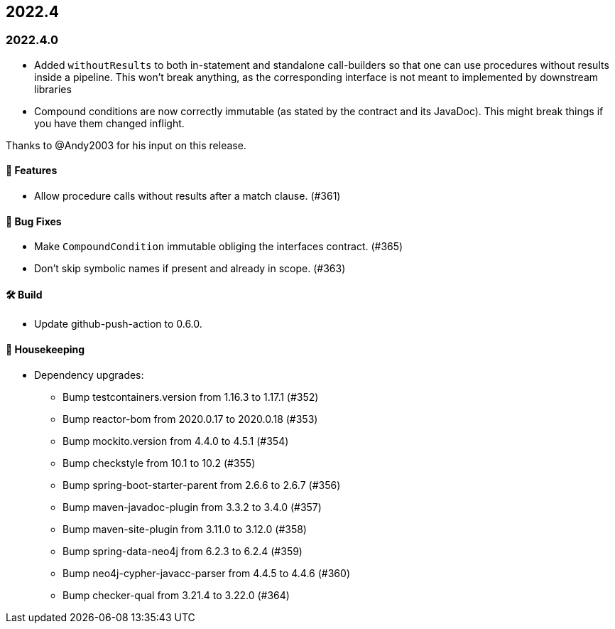 == 2022.4

=== 2022.4.0

* Added `withoutResults` to both in-statement and standalone call-builders so that one can use procedures without results
  inside a pipeline. This won't break anything, as the corresponding interface is not meant to implemented by downstream
  libraries
* Compound conditions are now correctly immutable (as stated by the contract and its JavaDoc).
  This might break things if you have them changed inflight.

Thanks to @Andy2003 for his input on this release.

==== 🚀 Features

* Allow procedure calls without results after a match clause. (#361)

==== 🐛 Bug Fixes

* Make `CompoundCondition` immutable obliging the interfaces contract. (#365)
* Don't skip symbolic names if present and already in scope. (#363)

==== 🛠 Build

* Update github-push-action to 0.6.0.

==== 🧹 Housekeeping

* Dependency upgrades:
** Bump testcontainers.version from 1.16.3 to 1.17.1 (#352)
** Bump reactor-bom from 2020.0.17 to 2020.0.18 (#353)
** Bump mockito.version from 4.4.0 to 4.5.1 (#354)
** Bump checkstyle from 10.1 to 10.2 (#355)
** Bump spring-boot-starter-parent from 2.6.6 to 2.6.7 (#356)
** Bump maven-javadoc-plugin from 3.3.2 to 3.4.0 (#357)
** Bump maven-site-plugin from 3.11.0 to 3.12.0 (#358)
** Bump spring-data-neo4j from 6.2.3 to 6.2.4 (#359)
** Bump neo4j-cypher-javacc-parser from 4.4.5 to 4.4.6 (#360)
** Bump checker-qual from 3.21.4 to 3.22.0 (#364)

